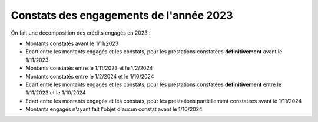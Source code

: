 Constats des engagements de l'année 2023
############################################
On fait une décomposition des crédits engagés en 2023 :

* Montants constatés avant le 1/11/2023
* Ecart entre les montants engagés et les constats, pour les prestations constatées **définitivement** avant le 1/11/2023
*  Montants constatés entre le 1/11/2023 et le 1/2/2024
*  Montants constatés entre le  1/2/2024 et le 1/10/2024
* Ecart entre les montants engagés et les constats, pour les prestations constatées **définitivement** entre le 1/11/2023 et le 1/10/2024
* Ecart entre les montants engagés et les constats, pour les prestations partiellement constatées avant le 1/11/2024
* Montants engagés n'ayant fait l'objet d'aucun constat avant le 1/10/2024




